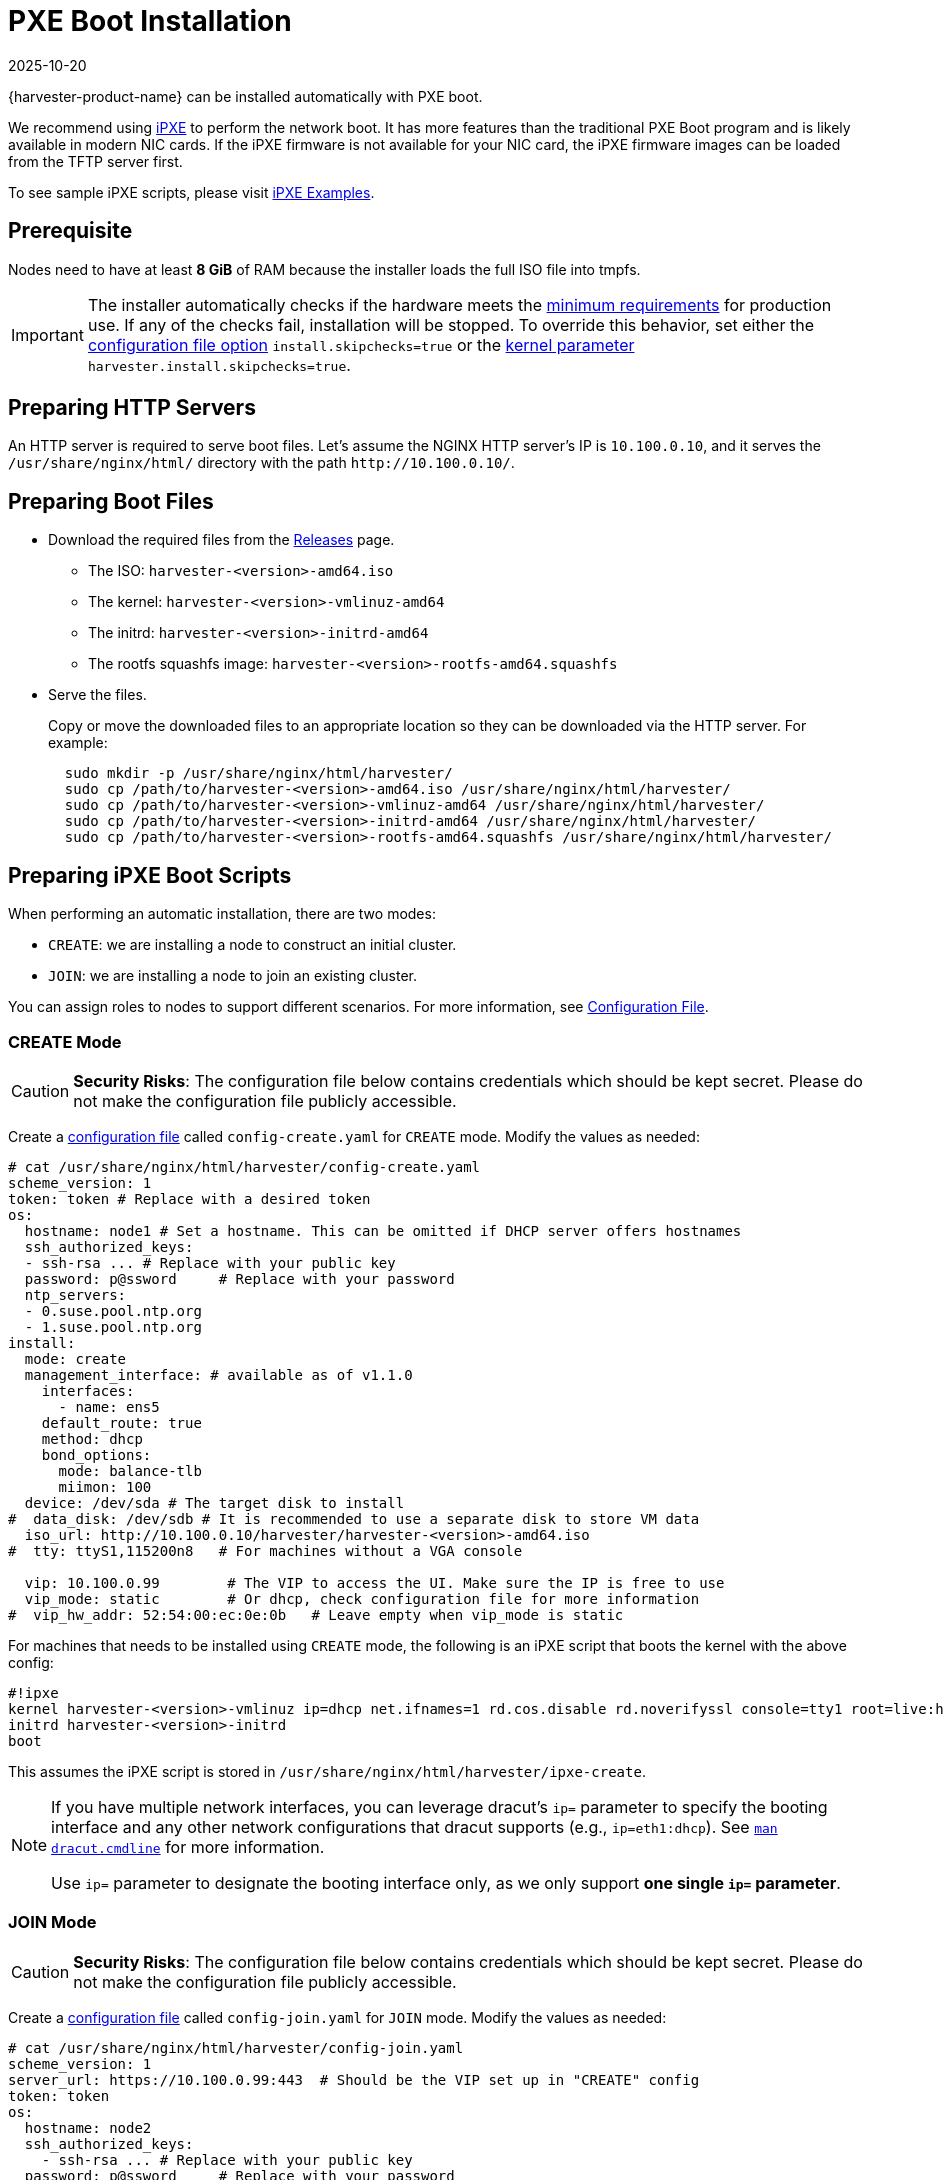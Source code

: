 = PXE Boot Installation
:revdate: 2025-10-20
:page-revdate: {revdate}

{harvester-product-name} can be installed automatically with PXE boot.

We recommend using https://ipxe.org/[iPXE] to perform the network boot. It has more features than the traditional PXE Boot program and is likely available in modern NIC cards. If the iPXE firmware is not available for your NIC card, the iPXE firmware images can be loaded from the TFTP server first.

To see sample iPXE scripts, please visit https://github.com/harvester/ipxe-examples[iPXE Examples].

== Prerequisite

Nodes need to have at least *8 GiB* of RAM because the installer loads the full ISO file into tmpfs.

[IMPORTANT]
====
The installer automatically checks if the hardware meets the xref:/installation-setup/requirements.adoc#_hardware_requirements[minimum requirements] for production use. If any of the checks fail, installation will be stopped. To override this behavior, set either the xref:/installation-setup/config/configuration-file.adoc#_install_skipchecks[configuration file option] `install.skipchecks=true` or the <<Useful Kernel Parameters,kernel parameter>> `harvester.install.skipchecks=true`.
====

== Preparing HTTP Servers

An HTTP server is required to serve boot files.
Let's assume the NGINX HTTP server's IP is `10.100.0.10`, and it serves the `/usr/share/nginx/html/` directory with the path `+http://10.100.0.10/+`.

== Preparing Boot Files

* Download the required files from the https://github.com/harvester/harvester/releases[Releases] page.
 ** The ISO: `harvester-<version>-amd64.iso`
 ** The kernel: `harvester-<version>-vmlinuz-amd64`
 ** The initrd: `harvester-<version>-initrd-amd64`
 ** The rootfs squashfs image: `harvester-<version>-rootfs-amd64.squashfs`
* Serve the files.
+
Copy or move the downloaded files to an appropriate location so they can be downloaded via the HTTP server. For example:
+
----
  sudo mkdir -p /usr/share/nginx/html/harvester/
  sudo cp /path/to/harvester-<version>-amd64.iso /usr/share/nginx/html/harvester/
  sudo cp /path/to/harvester-<version>-vmlinuz-amd64 /usr/share/nginx/html/harvester/
  sudo cp /path/to/harvester-<version>-initrd-amd64 /usr/share/nginx/html/harvester/
  sudo cp /path/to/harvester-<version>-rootfs-amd64.squashfs /usr/share/nginx/html/harvester/
----

== Preparing iPXE Boot Scripts

When performing an automatic installation, there are two modes:

* `CREATE`: we are installing a node to construct an initial cluster.
* `JOIN`: we are installing a node to join an existing cluster.

You can assign roles to nodes to support different scenarios. For more information, see xref:/installation-setup/config/configuration-file.adoc#_install_role[Configuration File].

=== CREATE Mode

[CAUTION]
====
*Security Risks*: The configuration file below contains credentials which should be kept secret. Please do not make the configuration file publicly accessible.
====

Create a xref:/installation-setup/config/configuration-file.adoc[configuration file] called `config-create.yaml` for `CREATE` mode. Modify the values as needed:

[,YAML]
----
# cat /usr/share/nginx/html/harvester/config-create.yaml
scheme_version: 1
token: token # Replace with a desired token
os:
  hostname: node1 # Set a hostname. This can be omitted if DHCP server offers hostnames
  ssh_authorized_keys:
  - ssh-rsa ... # Replace with your public key
  password: p@ssword     # Replace with your password
  ntp_servers:
  - 0.suse.pool.ntp.org
  - 1.suse.pool.ntp.org
install:
  mode: create
  management_interface: # available as of v1.1.0
    interfaces:
      - name: ens5
    default_route: true
    method: dhcp
    bond_options:
      mode: balance-tlb
      miimon: 100
  device: /dev/sda # The target disk to install
#  data_disk: /dev/sdb # It is recommended to use a separate disk to store VM data
  iso_url: http://10.100.0.10/harvester/harvester-<version>-amd64.iso
#  tty: ttyS1,115200n8   # For machines without a VGA console

  vip: 10.100.0.99        # The VIP to access the UI. Make sure the IP is free to use
  vip_mode: static        # Or dhcp, check configuration file for more information
#  vip_hw_addr: 52:54:00:ec:0e:0b   # Leave empty when vip_mode is static
----

For machines that needs to be installed using `CREATE` mode, the following is an iPXE script that boots the kernel with the above config:

----
#!ipxe
kernel harvester-<version>-vmlinuz ip=dhcp net.ifnames=1 rd.cos.disable rd.noverifyssl console=tty1 root=live:http://10.100.0.10/harvester/rootfs.squashfs harvester.install.automatic=true harvester.install.config_url=http://10.100.0.10/harvester/config-create.yaml
initrd harvester-<version>-initrd
boot
----

This assumes the iPXE script is stored in `/usr/share/nginx/html/harvester/ipxe-create`.

[NOTE]
====
If you have multiple network interfaces, you can leverage dracut's `ip=` parameter to specify the booting interface and any other network configurations that dracut supports (e.g., `ip=eth1:dhcp`).
See https://man7.org/linux/man-pages/man7/dracut.cmdline.7.html[`man dracut.cmdline`] for more information.

Use `ip=` parameter to designate the booting interface only, as we only support *one single `ip=` parameter*.
====

=== JOIN Mode

[CAUTION]
====
*Security Risks*: The configuration file below contains credentials which should be kept secret. Please do not make the configuration file publicly accessible.
====


Create a xref:/installation-setup/config/configuration-file.adoc[configuration file] called `config-join.yaml` for `JOIN` mode. Modify the values as needed:

[,YAML]
----
# cat /usr/share/nginx/html/harvester/config-join.yaml
scheme_version: 1
server_url: https://10.100.0.99:443  # Should be the VIP set up in "CREATE" config
token: token
os:
  hostname: node2
  ssh_authorized_keys:
    - ssh-rsa ... # Replace with your public key
  password: p@ssword     # Replace with your password
  dns_nameservers:
  - 1.1.1.1
  - 8.8.8.8
install:
  mode: join
  management_interface: # available as of v1.1.0
    interfaces:
      - name: ens5
    default_route: true
    method: dhcp
    bond_options:
      mode: balance-tlb
      miimon: 100
  device: /dev/sda # The target disk to install
#  data_disk: /dev/sdb # It is recommended to use a separate disk to store VM data
  iso_url: http://10.100.0.10/harvester/harvester-<version>-amd64.iso
#  tty: ttyS1,115200n8   # For machines without a VGA console
----

Note that the `mode` is `join` and the `server_url` needs to be provided.

For machines that needs to be installed in `JOIN` mode, the following is an iPXE script that boots the kernel with the above config:

----
#!ipxe
kernel harvester-<version>-vmlinuz ip=dhcp net.ifnames=1 rd.cos.disable rd.noverifyssl console=tty1 root=live:http://10.100.0.10/harvester/rootfs.squashfs harvester.install.automatic=true harvester.install.config_url=http://10.100.0.10/harvester/config-join.yaml
initrd harvester-<version>-initrd
boot
----

This assumes the iPXE script is stored in `/usr/share/nginx/html/harvester/ipxe-join`.

== DHCP Server Configuration

[NOTE]
====
In the PXE installation scenario, you are required to add the _routers_ option (`option routers`) when configuring the DHCP server. This option is used to add the default route on the host. Without the default route, the node will fail to start.

In the ISO installation scenario, when the management network interface is in DHCP mode, you are also required to add the _routers_ option (`option routers`) when configuring the DHCP server.

For example:

----
	Harvester Host:~ # ip route
	default via 192.168.122.1 dev mgmt-br proto dhcp
----

For more information, see http://www.ipamworldwide.com/ipam/isc-dhcpv4-options.html[ISC DHCPv4 Option Configuration].
====

The following is an example of how to configure the ISC DHCP server to offer iPXE scripts:

[,sh]
----
option architecture-type code 93 = unsigned integer 16;

subnet 10.100.0.0 netmask 255.255.255.0 {
	option routers 10.100.0.10;
        option domain-name-servers 192.168.2.1;
	range 10.100.0.100 10.100.0.253;
}

group {
  # create group
  if exists user-class and option user-class = "iPXE" {
    # iPXE Boot
    if option architecture-type = 00:07 {
      filename "http://10.100.0.10/harvester/ipxe-create-efi";
    } else {
      filename "http://10.100.0.10/harvester/ipxe-create";
    }
  } else {
    # PXE Boot
    if option architecture-type = 00:07 {
      # UEFI
      filename "ipxe.efi";
    } else {
      # Non-UEFI
      filename "undionly.kpxe";
    }
  }

  host node1 { hardware ethernet 52:54:00:6b:13:e2; }
}

group {
  # join group
  if exists user-class and option user-class = "iPXE" {
    # iPXE Boot
    if option architecture-type = 00:07 {
      filename "http://10.100.0.10/harvester/ipxe-join-efi";
    } else {
      filename "http://10.100.0.10/harvester/ipxe-join";
    }
  } else {
    # PXE Boot
    if option architecture-type = 00:07 {
      # UEFI
      filename "ipxe.efi";
    } else {
      # Non-UEFI
      filename "undionly.kpxe";
    }
  }

  host node2 { hardware ethernet 52:54:00:69:d5:92; }
}
----

The config file declares a subnet and two groups. The first group is for hosts to boot using `CREATE` mode and the other one is for `JOIN` mode. By default, the iPXE path is chosen, but if it sees a PXE client it offers the iPXE image according to the client architecture. Please prepare those images and a TFTP server first.

The Internet Systems Consortium (ISC) announced the final https://www.isc.org/blogs/isc-dhcp-eol/[end-of-life (EOL) for ISC DHCP] in 2022. ISC DHCP users are encouraged to migrate to the newer, feature-rich https://www.isc.org/kea/[Kea DHCP], which the ISC designed for more modern network environments. If you are already using the Kea DHCPv4 server, check the following configuration example. For more information, see https://kea.readthedocs.io/en/kea-1.6.2/arm/dhcp4-srv.html#dhcpv4-server-configuration[Kea DHCPv4 Configuration].

[,json]
----
"client-classes": [
  {
    "name": "iPXE UEFI/CREATE",
    "test": "option[user-class].exists and substring(option[user-class].hex,0,4) == 'iPXE' and option[client-system].hex == 0x0007",
    "boot-file-name": "http://10.100.0.10/harvester/ipxe-create-efi",
    "only-if-required": true
  },
  {
    "name": "iPXE non-UEFI/CREATE",
    "test": "option[user-class].exists and substring(option[user-class].hex,0,4) == 'iPXE' and not option[client-system].hex == 0x0007",
    "boot-file-name": "http://10.100.0.10/harvester/ipxe-create",
    "only-if-required": true
  },
  {
    "name": "iPXE UEFI/JOIN",
    "test": "option[user-class].exists and substring(option[user-class].hex,0,4) == 'iPXE' and option[client-system].hex == 0x0007",
    "boot-file-name": "http://10.100.0.10/harvester/ipxe-join-efi",
    "only-if-required": true
  },
  {
    "name": "iPXE non-UEFI/JOIN",
    "test": "option[user-class].exists and substring(option[user-class].hex,0,4) == 'iPXE' and not option[client-system].hex == 0x0007",
    "boot-file-name": "http://10.100.0.10/harvester/ipxe-join",
    "only-if-required": true
  },
  {
    "name": "PXE UEFI",
    "test": "option[user-class].exists and not substring(option[user-class].hex,0,4) == 'iPXE' and option[client-system].hex == 0x0007",
    "next-server": "10.100.0.20",
    "boot-file-name": "ipxe.efi"
  },
  {
    "name": "PXE non-UEFI",
    "test": "option[user-class].exists and not substring(option[user-class].hex,0,4) == 'iPXE' and option[client-system].hex == 0x0007",
    "next-server": "10.100.0.20",
    "boot-file-name": "undionly.kpxe"
  }
]

"subnet4": [
  {
    "subnet": "10.100.0.0/24",
    "pools": [
      {
        "pool": "10.100.0.100 - 10.100.0.199",
        "require-client-classes" : [ "iPXE UEFI/CREATE", "iPXE non-UEFI/CREATE" ]
      }.
      {
        "pool": "10.100.0.200 - 10.100.0.253",
        "require-client-classes" : [ "iPXE UEFI/JOIN", "iPXE non-UEFI/JOIN" ]
      }
    ],
    "option-data": [
      {
        "name": "routers",
        "data": "10.100.0.10"
      }
    ],
    "reservations": [
      // assign ip address to the host for booting in CREATE mode
      {
        "hw-address": "52:54:00:6b:13:e2",
        "ip-address": "10.100.0.101"
      },
      // assign ip address to the host for booting in JOIN mode
      {
        "hw-address": "52:54:00:69:d5:92",
        "ip-address": "10.100.0.201"
      }
    ]
  }
]
----

== Configuration File

For more information, see xref:/installation-setup/config/configuration-file.adoc[Configuration File].

By default, the first node will be the management node of the cluster. When there are 3 nodes, the other 2 nodes added first are automatically promoted to management nodes to form an HA cluster.

If you want to promote management nodes from different zones, you can add the node label `topology.kubernetes.io/zone` in the xref:/installation-setup/config/configuration-file.adoc#_os_labels[os.labels] config. In this case, at least three different zones are required.

Users can also provide configuration via kernel parameters. For example, to specify the `CREATE` install mode, users can pass the `harvester.install.mode=create` kernel parameter when booting. Values passed through kernel parameters have higher priority than values specified in the config file.

== UEFI HTTP Boot support

UEFI firmware supports loading a boot image from an HTTP server. This section demonstrates how to use UEFI HTTP boot to load the iPXE program and perform an automatic installation.

=== Serve the iPXE Program

Download the iPXE UEFI program from http://boot.ipxe.org/ipxe.efi and make sure `ipxe.efi` can be downloaded from the HTTP server. For example:

[,bash]
----
cd /usr/share/nginx/html/harvester/
wget http://boot.ipxe.org/ipxe.efi
----

The file now can be downloaded from http://10.100.0.10/harvester/ipxe.efi locally.

=== DHCP Server Configuration

If the user plans to use the UEFI HTTP boot feature by getting a dynamic IP first, the DHCP server needs to provide the iPXE program URL when it sees such a request. The following is an updated ISC DHCP server group example:

[,sh]
----
group {
  # create group
  if exists user-class and option user-class = "iPXE" {
    # iPXE Boot
    if option architecture-type = 00:07 {
      filename "http://10.100.0.10/harvester/ipxe-create-efi";
    } else {
      filename "http://10.100.0.10/harvester/ipxe-create";
    }
  } elsif substring (option vendor-class-identifier, 0, 10) = "HTTPClient" {
    # UEFI HTTP Boot
    option vendor-class-identifier "HTTPClient";
    filename "http://10.100.0.10/harvester/ipxe.efi";
  } else {
    # PXE Boot
    if option architecture-type = 00:07 {
      # UEFI
      filename "ipxe.efi";
    } else {
      # Non-UEFI
      filename "undionly.kpxe";
    }
  }

  host node1 { hardware ethernet 52:54:00:6b:13:e2; }
}
----

The `elsif substring` statement is new, and it offers `+http://10.100.0.10/harvester/ipxe.efi+` when it sees a UEFI HTTP boot DHCP request. After the client fetches the iPXE program and runs it, the iPXE program will send a DHCP request again and load the iPXE script from the URL `+http://10.100.0.10/harvester/ipxe-create-efi+`.

If you want to enable UEFI HTTP boot on the Kea DHCPv4 server, you must add a new `client-class` at the end of the `client-classes`.

Example:

[,json]
----
{
  "name": "HTTP",
  "test": "substring(option[vendor-class-identifier].hex,0,10) == 'HTTPClient'",
  "option-data": [
    {
      "name": "vendor-class-identifier",
      "data": "HTTPClient"
    }
  ],
  "boot-file-name": "http://10.100.0.10/harvester/ipxe.efi"
}
----

=== The iPXE Script for UEFI Boot

It's mandatory to specify the initrd image for UEFI boot in the kernel parameters. The following is an updated version of iPXE script for `CREATE` mode.

----
#!ipxe
kernel harvester-<version>-vmlinuz initrd=harvester-<version>-initrd ip=dhcp net.ifnames=1 rd.cos.disable rd.noverifyssl console=tty1 root=live:http://10.100.0.10/harvester/rootfs.squashfs harvester.install.automatic=true harvester.install.config_url=http://10.100.0.10/harvester/config-create.yaml
initrd harvester-<version>-initrd
boot
----

The parameter `initrd=harvester-<version>-initrd` is required.

== Tagged VLAN network boot

To perform PXE boot over tagged VLAN network, the Harvester hosts must be configured with the following BIOS/UEFI settings:

* VLAN ID is set to the network identity.
* Boot protocol is set to `PXE`.
* DHCP is enabled.

[IMPORTANT]
====
A successful network boot may require additional configuration changes depending on the host's specifications. The method for making these changes can also vary. For example, on an HPE ProLiant DL360 Gen9 server, you can only change the boot protocol and VLAN ID through the NIC firmware.

For more information, consult your server's documentation.
====

To ensure that the correct network interface is used at boot time, update the iPXE `kernel` command with the following dracut parameters:

* `BOOTIF=<mac_address>`: Uses the network interface named `<interface_name>`
* `ifname=<interface_name>:<mac_address>`: Assigns the name `<interface_name>` to the network interface with the address `<mac_address>`
* `vlan=<vlan_id>:<interface_name>`: Sets up the VLAN device named `<vlan_id>` on `<interface_name>`

Sample iPXE script:

[,shell]
----
#!ipxe
kernel harvester-<version>-vmlinuz ip=dhcp net.ifnames=1 rd.cos.disable rd.noverifyssl console=tty1 root=live:http://10.100.0.10/harvester/rootfs.squashfs harvester.install.automatic=true harvester.install.config_url=http://10.100.0.10/harvester/config-create.yaml BOOTIF=<mac_address> ifname=<interface_name>:<mac_address> vlan=<vlan_id>:<interface_name>
initrd harvester-<version>-initrd
boot
----

== Useful Kernel Parameters

Besides the configuration, you can also specify other kernel parameters that are useful in different scenarios.
See also https://man7.org/linux/man-pages/man7/dracut.cmdline.7.html[dracut.cmdline(7)].

=== `ip=dhcp`

If you have multiple network interfaces, you could add the `ip=dhcp` parameter to get IP from the DHCP server from all interfaces.

=== `rd.net.dhcp.retry=<cnt>`

Failing to get IP from the DHCP server would cause iPXE booting to fail. You can add parameter `rd.net.dhcp.retry=<cnt>`
to retry DHCP request for `<cnt>` times.

=== `harvester.install.skipchecks=true`

Installation is stopped if the hardware checks fail (because the minimum requirements for production use are not met). To override this behavior, set the kernel parameter `harvester.install.skipchecks=true`. When set to `true`, warning messages are still saved to `/var/log/console.log`, but the installation proceeds even if hardware requirements for production use are not met.

=== `harvester.install.with_net_images=true`

The installer does not preload images during installation and instead pulls all required images from the internet after installation is completed. Usage of this parameter is not recommended in most cases. For more information, see xref:/installation-setup/media/net-install.adoc[Net Install ISO].

